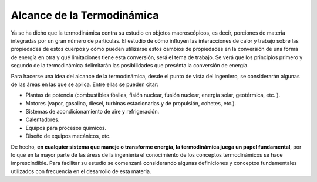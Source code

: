 Alcance de la Termodinámica
---------------------------

Ya se ha dicho que la termodinámica centra su estudio en objetos macroscópicos, es decir, porciones de materia integradas por un gran número de partículas. El estudio de cómo influyen las interacciones de calor y trabajo sobre las propiedades de estos cuerpos y cómo pueden utilizarse estos cambios de propiedades en la conversión de una forma de energía en otra y qué limitaciones tiene esta conversión, será el tema de trabajo. Se verá que los principios primero y segundo de la termodinámica delimitarán las posibilidades que presénta la conversión de energía.

Para hacerse una idea del alcance de la termodinámica, desde el punto de vista del ingeniero, se considerarán algunas de las áreas en las que se aplica. Entre ellas se pueden citar:

- Plantas de potencia (combustibles fósiles, fisión nuclear, fusión nuclear, energía solar, geotérmica, etc. ).
- Motores (vapor, gasolina, diesel, turbinas estacionarias y de propulsión, cohetes, etc.).
- Sistemas de acondicionamiento de aire y refrigeración.
- Calentadores.
- Equipos para procesos químicos.
- Diseño de equipos mecánicos, etc.

De hecho, **en cualquier sistema que maneje o transforme energía, la termodinámica juega un papel fundamental**, por lo que en la mayor parte de las áreas de la ingeniería el conocimiento de los conceptos termodinámicos se hace imprescindible. Para facilitar su estudio se comenzará considerando algunas definiciones y conceptos fundamentales utilizados con frecuencia en el desarrollo de esta materia.
